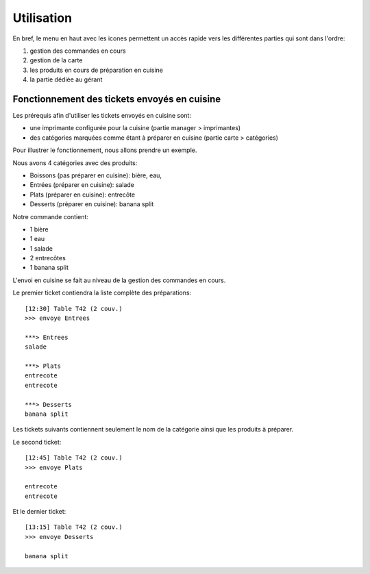 Utilisation
===========

En bref, le menu en haut avec les icones permettent un accès rapide 
vers les différentes parties qui sont dans l'ordre:

#. gestion des commandes en cours
#. gestion de la carte 
#. les produits en cours de préparation en cuisine
#. la partie dédiée au gérant

Fonctionnement des tickets envoyés en cuisine
---------------------------------------------

Les prérequis afin d'utiliser les tickets envoyés en cuisine sont:

* une imprimante configurée pour la cuisine (partie manager > imprimantes)
* des catégories marquées comme étant à préparer en cuisine (partie carte > catégories)

Pour illustrer le fonctionnement, nous allons prendre un exemple.

Nous avons 4 catégories avec des produits:

* Boissons (pas préparer en cuisine): bière, eau,
* Entrées (préparer en cuisine): salade
* Plats (préparer en cuisine): entrecôte
* Desserts (préparer en cuisine): banana split

Notre commande contient:

* 1 bière
* 1 eau
* 1 salade
* 2 entrecôtes
* 1 banana split

L'envoi en cuisine se fait au niveau de la gestion des commandes
en cours. 

Le premier ticket contiendra la liste complète des préparations:

::

  [12:30] Table T42 (2 couv.)
  >>> envoye Entrees

  ***> Entrees
  salade

  ***> Plats
  entrecote
  entrecote

  ***> Desserts
  banana split


Les tickets suivants contiennent seulement le nom de la catégorie
ainsi que les produits à préparer.

Le second ticket:

::

  [12:45] Table T42 (2 couv.)
  >>> envoye Plats

  entrecote
  entrecote


Et le dernier ticket:

::

  [13:15] Table T42 (2 couv.)
  >>> envoye Desserts

  banana split


